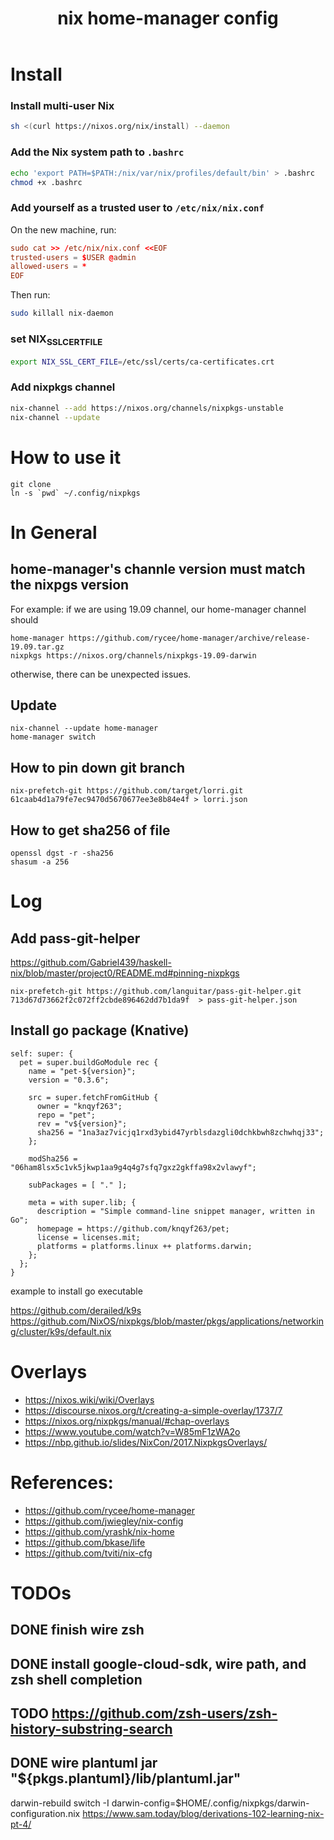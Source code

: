 #+TITLE: nix home-manager config


* Install

*** Install multi-user Nix

#+begin_src sh
sh <(curl https://nixos.org/nix/install) --daemon
#+end_src

*** Add the Nix system path to =.bashrc=

#+begin_src sh
echo 'export PATH=$PATH:/nix/var/nix/profiles/default/bin' > .bashrc
chmod +x .bashrc
#+end_src

*** Add yourself as a trusted user to =/etc/nix/nix.conf=

On the new machine, run:

#+begin_src conf
sudo cat >> /etc/nix/nix.conf <<EOF
trusted-users = $USER @admin
allowed-users = *
EOF
#+end_src

Then run:
#+begin_src sh
sudo killall nix-daemon
#+end_src

*** set NIX_SSL_CERT_FILE

#+begin_src sh
export NIX_SSL_CERT_FILE=/etc/ssl/certs/ca-certificates.crt
#+end_src

*** Add nixpkgs channel
#+begin_src sh
nix-channel --add https://nixos.org/channels/nixpkgs-unstable
nix-channel --update
#+end_src

* How to use it
#+BEGIN_SRC shell
git clone 
ln -s `pwd` ~/.config/nixpkgs
#+END_SRC

* In General
** home-manager's channle version must match the nixpgs version
For example: 
if we are using 19.09 channel, our home-manager channel should
#+BEGIN_SRC shell
home-manager https://github.com/rycee/home-manager/archive/release-19.09.tar.gz
nixpkgs https://nixos.org/channels/nixpkgs-19.09-darwin
#+END_SRC

otherwise, there can be unexpected issues.

** Update

#+BEGIN_SRC shell
nix-channel --update home-manager
home-manager switch
#+END_SRC

** How to pin down git branch
#+BEGIN_SRC shell
nix-prefetch-git https://github.com/target/lorri.git 61caab4d1a79fe7ec9470d5670677ee3e8b84e4f > lorri.json
#+END_SRC

** How to get sha256 of file
#+BEGIN_SRC
openssl dgst -r -sha256
shasum -a 256
#+END_SRC

* Log 
** Add pass-git-helper
https://github.com/Gabriel439/haskell-nix/blob/master/project0/README.md#pinning-nixpkgs
#+BEGIN_SRC shell
nix-prefetch-git https://github.com/languitar/pass-git-helper.git 713d67d73662f2c072ff2cbde896462dd7b1da9f  > pass-git-helper.json
#+END_SRC

** Install go package (Knative)

#+begin_src 
self: super: {
  pet = super.buildGoModule rec {
    name = "pet-${version}";
    version = "0.3.6";

    src = super.fetchFromGitHub {
      owner = "knqyf263";
      repo = "pet";
      rev = "v${version}";
      sha256 = "1na3az7vicjq1rxd3ybid47yrblsdazgli0dchkbwh8zchwhqj33";
    };

    modSha256 = "06ham8lsx5c1vk5jkwp1aa9g4q4g7sfq7gxz2gkffa98x2vlawyf";

    subPackages = [ "." ];

    meta = with super.lib; {
      description = "Simple command-line snippet manager, written in Go";
      homepage = https://github.com/knqyf263/pet;
      license = licenses.mit;
      platforms = platforms.linux ++ platforms.darwin;
    };
  };
}
#+end_src

example to install go executable



https://github.com/derailed/k9s
https://github.com/NixOS/nixpkgs/blob/master/pkgs/applications/networking/cluster/k9s/default.nix

* Overlays
- https://nixos.wiki/wiki/Overlays
- https://discourse.nixos.org/t/creating-a-simple-overlay/1737/7
- https://nixos.org/nixpkgs/manual/#chap-overlays
- https://www.youtube.com/watch?v=W85mF1zWA2o
- https://nbp.github.io/slides/NixCon/2017.NixpkgsOverlays/
* References:
- https://github.com/rycee/home-manager
- https://github.com/jwiegley/nix-config
- https://github.com/yrashk/nix-home
- https://github.com/bkase/life
- https://github.com/tviti/nix-cfg

* TODOs
** DONE finish wire zsh 
   CLOSED: [2020-01-20 Mon 20:43]
** DONE install google-cloud-sdk, wire path, and zsh shell completion
** TODO https://github.com/zsh-users/zsh-history-substring-search
** DONE wire plantuml jar "${pkgs.plantuml}/lib/plantuml.jar"
   CLOSED: [2020-01-20 Mon 20:52]

darwin-rebuild switch -I darwin-config=$HOME/.config/nixpkgs/darwin-configuration.nix
https://www.sam.today/blog/derivations-102-learning-nix-pt-4/
